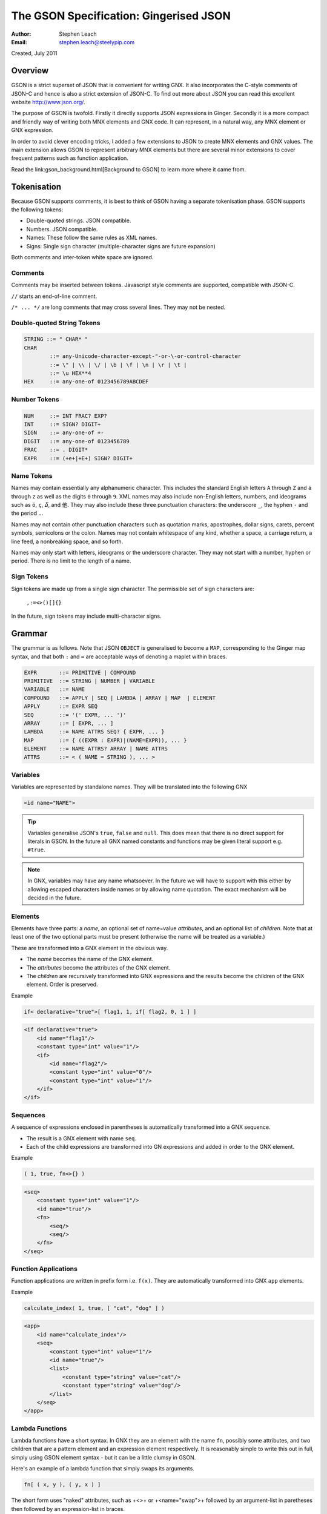 ﻿=======================================
The GSON Specification: Gingerised JSON
=======================================
:Author:    Stephen Leach
:Email:     stephen.leach@steelypip.com

Created, July 2011

Overview
--------

GSON is a strict superset of JSON that is convenient for writing GNX. It also incorporates the C-style comments of JSON-C and hence is also a strict extension of JSON-C. To find out more about JSON you can read this excellent website http://www.json.org/.

The purpose of GSON is twofold. Firstly it directly supports JSON expressions in Ginger. Secondly it is a more compact and friendly way of writing both MNX elements and GNX code. It can represent, in a natural way, any MNX element or GNX expression. 

In order to avoid clever encoding tricks, I added a few extensions to JSON to create MNX elements and GNX values. The main extension allows GSON to represent arbitrary MNX elements but there are several minor extensions to cover frequent patterns such as function application. 

Read the link:gson_background.html[Background to GSON] to learn more where it came from.

Tokenisation
------------

Because GSON supports comments, it is best to think of GSON having a separate tokenisation phase. GSON supports the following tokens:

* Double-quoted strings. JSON compatible.
* Numbers. JSON compatible.
* Names: These follow the same rules as XML names. 
* Signs: Single sign character (multiple-character signs are future expansion)

Both comments and inter-token white space are ignored.

Comments
~~~~~~~~

Comments may be inserted between tokens. Javascript style comments are supported, compatible with JSON-C. 

``//``  starts an end-of-line comment. 

``/* ... */`` are long comments that may cross several lines. They may not be nested.


Double-quoted String Tokens
~~~~~~~~~~~~~~~~~~~~~~~~~~~

.. code-block:: text

    STRING ::= " CHAR* "
    CHAR 
            ::= any-Unicode-character-except-"-or-\-or-control-character
            ::= \" | \\ | \/ | \b | \f | \n | \r | \t | 
            ::= \u HEX**4
    HEX     ::= any-one-of 0123456789ABCDEF


Number Tokens
~~~~~~~~~~~~~

.. code-block:: text

    NUM     ::= INT FRAC? EXP?
    INT     ::= SIGN? DIGIT+
    SIGN    ::= any-one-of +-
    DIGIT   ::= any-one-of 0123456789
    FRAC    ::= . DIGIT*
    EXPR    ::= (+e+|+E+) SIGN? DIGIT+


Name Tokens
~~~~~~~~~~~

Names may contain essentially any alphanumeric character. This includes the standard English letters ``A`` through ``Z`` and ``a`` through ``z`` as well as the digits ``0`` through ``9``. XML names may also include non-English letters, numbers, and ideograms such as ``ö``, ``ç``, ``໓``, and ``他``. They may also include these three punctuation characters: the underscore ``_``, the hyphen ``-`` and the period ``.``.

Names may not contain other punctuation characters such as quotation marks, apostrophes, dollar signs, carets, percent symbols, semicolons or the colon. Names may not contain whitespace of any kind, whether a space, a carriage return, a line feed, a nonbreaking space, and so forth. 

Names may only start with letters, ideograms or the underscore character. They may not start with a number, hyphen or period. There is no limit to the length of a name. 

Sign Tokens
~~~~~~~~~~~

Sign tokens are made up from a single sign character. The permissible set of sign characters are:

    ``,:=<>()[]{}``

In the future, sign tokens may include multi-character signs.

Grammar
-------

The grammar is as follows. Note that JSON ``OBJECT`` is generalised to become a ``MAP``, corresponding to the Ginger map syntax, and that both ``:`` and ``=`` are acceptable ways of denoting a maplet within braces.

.. code-block:: text

    EXPR       ::= PRIMITIVE | COMPOUND
    PRIMITIVE  ::= STRING | NUMBER | VARIABLE
    VARIABLE   ::= NAME
    COMPOUND   ::= APPLY | SEQ | LAMBDA | ARRAY | MAP  | ELEMENT
    APPLY      ::= EXPR SEQ
    SEQ        ::= '(' EXPR, ... ')'
    ARRAY      ::= [ EXPR, ... ]
    LAMBDA     ::= NAME ATTRS SEQ? { EXPR, ... }
    MAP        ::= { ((EXPR : EXPR)|(NAME=EXPR)), ... }
    ELEMENT    ::= NAME ATTRS? ARRAY | NAME ATTRS
    ATTRS      ::= < ( NAME = STRING ), ... >


Variables
~~~~~~~~~

Variables are represented by standalone names. They will be translated into
the following GNX 

.. code-block:: text

    <id name="NAME">

.. tip:: Variables generalise JSON's ``true``, ``false`` and ``null``. This does mean that there is no direct support for literals in GSON. In the future all GNX named constants and functions may be given literal support e.g. ``#true``.

.. note:: In GNX, variables may have any name whatsoever. In the future we will have to support with this either by allowing escaped characters inside names or by allowing name quotation. The exact mechanism will be decided in the future.

Elements
~~~~~~~~

Elements have three parts: a *name*, an optional set of name=value *attributes*, and an optional list of *children*. Note that at least one of the two optional parts must be present (otherwise the name will be treated as a variable.)

These are transformed into a GNX element in the obvious way.

* The *name* becomes the name of the GNX element.
* The *attributes* become the attributes of the GNX element.
* The *children* are recursively transformed into GNX expressions and the results become the children of the GNX element. Order is preserved.
    
Example

.. code-block:: text

    if< declarative="true">[ flag1, 1, if[ flag2, 0, 1 ] ]
    
.. code-block:: xml

    <if declarative="true">
        <id name="flag1"/>
        <constant type="int" value="1"/>
        <if>
            <id name="flag2"/>
            <constant type="int" value="0"/>
            <constant type="int" value="1"/>
        </if>
    </if>

Sequences
~~~~~~~~~

A sequence of expressions enclosed in parentheses is automatically transformed into a GNX sequence.

* The result is a GNX element with name ``seq``.
* Each of the child expressions are transformed into GN expressions and
  added in order to the GNX element.

Example

.. code-block:: text

    ( 1, true, fn<>{} )
    
.. code-block:: xml

    <seq>
        <constant type="int" value="1"/>
        <id name="true"/>
        <fn>
            <seq/>
            <seq/>
        </fn>
    </seq>


Function Applications
~~~~~~~~~~~~~~~~~~~~~

Function applications are written in prefix form i.e. ``f(x)``. They are automatically transformed into GNX ``app`` elements.

Example

.. code-block:: text

    calculate_index( 1, true, [ "cat", "dog" ] )
    
.. code-block:: xml

    <app>
        <id name="calculate_index"/>
        <seq>
            <constant type="int" value="1"/>
            <id name="true"/>
            <list>
                <constant type="string" value="cat"/>
                <constant type="string" value="dog"/>
            </list>
        </seq>
    </app>

Lambda Functions
~~~~~~~~~~~~~~~~

Lambda functions have a short syntax. In GNX they are an element with the name ``fn``, possibly some attributes, and two children that are a pattern element and an expression element respectively. It is reasonably simple to write this out in full, simply using GSON element syntax - but it can be a little clumsy in GSON.

Here's an example of a lambda function that simply swaps its arguments. 

.. code-block:: text

    fn[ ( x, y ), ( y, x ) ]

The short form uses "naked" attributes, such as +<>+ or +<name="swap">+ followed by an argument-list in paretheses then followed by an expression-list in braces. 

.. code-block:: text

    <>( x, y ){ y, x }

.. code-block:: xml

    <fn>
        <seq>
            <id name="x"/>
            <id name="y"/>
        </seq>
        <seq>
            <id name="y"/>
            <id name="x"/>
        </seq>
    </fn>   


The argument-lists may be omitted altogether. In this case the argument-list is assumed to be ``()``.

.. code-block:: text

    <>{ f(), g() }

.. code-block:: xml

    <fn>
        <seq/>
        <seq>
            <app>
                <id name="f"/>
                <seq/>
            </app>
            <app>
                <id name="g"/>
                <seq/>
            </app>
        </seq>
    </fn>   


The argument-lists may be repeated, to express curry'd lambda expressions. Here's the K combinator as an example.


.. code-block:: text

    < name="K" >( x )( y ){ x }

.. code-block:: xml

    <fn>
        <seq>
            <id name="x"/>
            <id name="y"/>
        </seq>
        <seq>
            <id name="y"/>
            <id name="x"/>
        </seq>
    </fn>


Extended Example
----------------

As an example, consider the following Ginger expression:

.. code-block:: common

    define andThen( f, g ) => 
        fn () => f(); g() endfn 
    enddefine;

This will expand into the following fairly unreadable GNX code.

.. code-block:: xml

    <bind>
        <var name="andThen" protected="true"/>
        <fn name="andThen">
            <seq>
                <var name="f"/>
                <var name="g"/>
            </seq>
            <fn>
                <seq/>
                <seq>
                    <app>
                        <id name="f"/>
                        <seq/>
                    </app>
                    <app>
                        <id name="g"/>
                        <seq/>
                    </app>
                </seq>
            </fn>
        </fn>
    </bind>


In GSON, it appears as shown below. As you can see, GSON is just as machine friendly as GNX but more compact and more readable.

.. code-block:: text

    bind[
        var< name="andThen", protected="true" >,
        fn< name="andThen" >( f, g ){ fn<>(){ f(), g() } }
    ]


